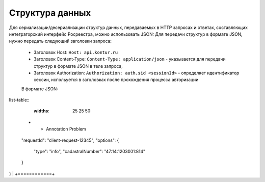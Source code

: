 #############
Структура данных
#############

Для сериализации/десериализации структур данных, передаваемых в HTTP запросах и ответах, составляющих интеграторский интерфейс Росреестра, можно использовать JSON:
Для передачи структур в формате JSON, нужно передать следующий заголовки запроса:

    * Заголовок Host: ``Host: api.kontur.ru``
    * Заголовок Content-Type: ``Content-Type: application/json`` -  указывается для передачи структур в формате JSON в теле запроса,
    * Заголовок Authorization: ``Authorization: auth.sid <sessionId>`` - определяет идентификатор сессии, испольуется в заголовках после прохождения процесса авторизации
    В формате JSON:

list-table::
   :widths: 25 25 50
 * - Annotation Problem

+------------+ 
| {
  "requestId": "client-request-12345",
  "options": {
    "type": "info",
    "cadastralNumber": "47:14:1203001:814"
  }
}   |
+============+ 